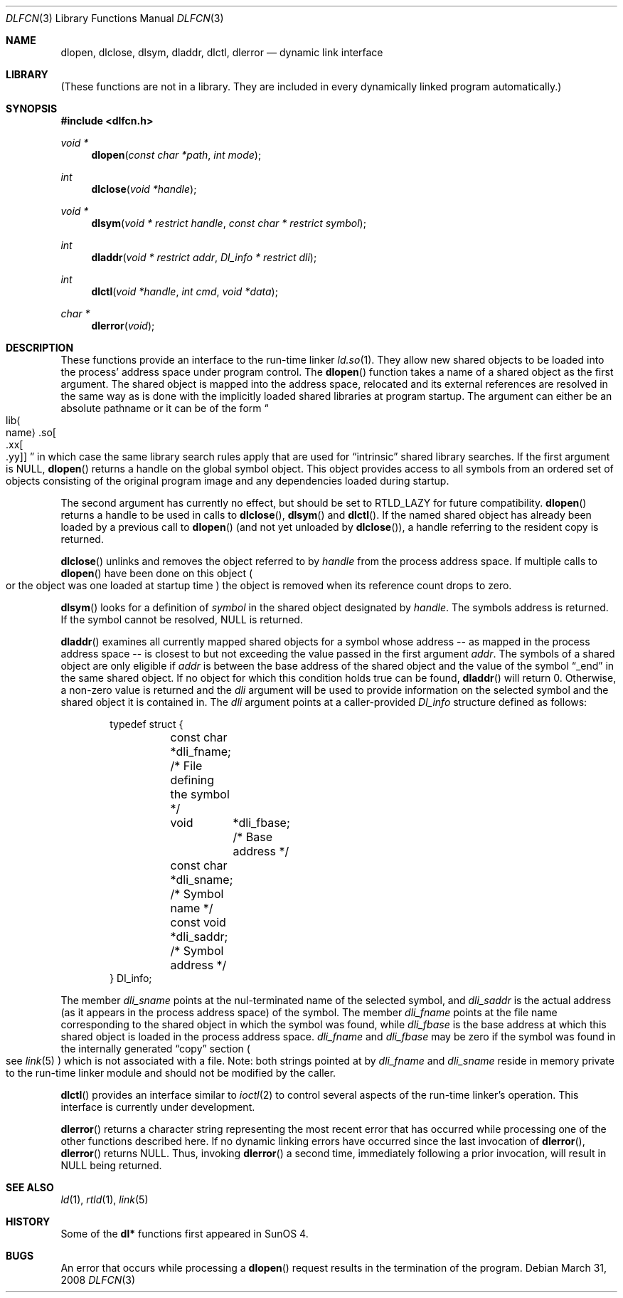 .\"	$NetBSD: dlfcn.3,v 1.23 2009/03/13 14:23:30 joerg Exp $
.\"
.\" Copyright (c) 1998 The NetBSD Foundation, Inc.
.\" All rights reserved.
.\"
.\" This code is derived from software contributed to The NetBSD Foundation
.\" by Paul Kranenburg.
.\"
.\" Redistribution and use in source and binary forms, with or without
.\" modification, are permitted provided that the following conditions
.\" are met:
.\" 1. Redistributions of source code must retain the above copyright
.\"    notice, this list of conditions and the following disclaimer.
.\" 2. Redistributions in binary form must reproduce the above copyright
.\"    notice, this list of conditions and the following disclaimer in the
.\"    documentation and/or other materials provided with the distribution.
.\"
.\" THIS SOFTWARE IS PROVIDED BY THE NETBSD FOUNDATION, INC. AND CONTRIBUTORS
.\" ``AS IS'' AND ANY EXPRESS OR IMPLIED WARRANTIES, INCLUDING, BUT NOT LIMITED
.\" TO, THE IMPLIED WARRANTIES OF MERCHANTABILITY AND FITNESS FOR A PARTICULAR
.\" PURPOSE ARE DISCLAIMED.  IN NO EVENT SHALL THE FOUNDATION OR CONTRIBUTORS
.\" BE LIABLE FOR ANY DIRECT, INDIRECT, INCIDENTAL, SPECIAL, EXEMPLARY, OR
.\" CONSEQUENTIAL DAMAGES (INCLUDING, BUT NOT LIMITED TO, PROCUREMENT OF
.\" SUBSTITUTE GOODS OR SERVICES; LOSS OF USE, DATA, OR PROFITS; OR BUSINESS
.\" INTERRUPTION) HOWEVER CAUSED AND ON ANY THEORY OF LIABILITY, WHETHER IN
.\" CONTRACT, STRICT LIABILITY, OR TORT (INCLUDING NEGLIGENCE OR OTHERWISE)
.\" ARISING IN ANY WAY OUT OF THE USE OF THIS SOFTWARE, EVEN IF ADVISED OF THE
.\" POSSIBILITY OF SUCH DAMAGE.
.\"
.Dd March 31, 2008
.Dt DLFCN 3
.Os
.Sh NAME
.Nm dlopen ,
.Nm dlclose ,
.Nm dlsym ,
.Nm dladdr ,
.Nm dlctl ,
.Nm dlerror
.Nd dynamic link interface
.Sh LIBRARY
(These functions are not in a library.  They are included in every
dynamically linked program automatically.)
.Sh SYNOPSIS
.In dlfcn.h
.Ft "void *"
.Fn dlopen "const char *path" "int mode"
.Ft "int"
.Fn dlclose "void *handle"
.Ft "void *"
.Fn dlsym "void * restrict handle" "const char * restrict symbol"
.Ft "int"
.Fn dladdr "void * restrict addr" "Dl_info * restrict dli"
.Ft "int"
.Fn dlctl "void *handle" "int cmd" "void *data"
.Ft "char *"
.Fn dlerror "void"
.Sh DESCRIPTION
These functions provide an interface to the run-time linker
.Xr ld.so 1 .
They allow new shared objects to be loaded into the process' address space
under program control.
The
.Fn dlopen
function takes a name of a shared object as the first argument.
The shared object is mapped into the address space, relocated and
its external references are resolved in the same way as is done
with the implicitly loaded shared libraries at program startup.
The argument can either be an absolute pathname or it can be of the form
.Sm off
.Do lib Ao name Ac .so Oo .xx Oo .yy Oc Oc
.Dc
.Sm on
in which case the same library search rules apply that are used for
.Dq intrinsic
shared library searches.
If the first argument is
.Dv NULL ,
.Fn dlopen
returns a handle on the global symbol object. This object
provides access to all symbols from an ordered set of objects consisting
of the original program image and any dependencies loaded during startup.
.Pp
The second argument has currently no effect, but should be set to
.Dv RTLD_LAZY
for future compatibility.
.Fn dlopen
returns a handle to be used in calls to
.Fn dlclose ,
.Fn dlsym
and
.Fn dlctl .
If the named shared object has already
been loaded by a previous call to
.Fn dlopen
.Pq and not yet unloaded by Fn dlclose ,
a handle referring to the resident copy is returned.
.Pp
.Fn dlclose
unlinks and removes the object referred to by
.Fa handle
from the process address space.
If multiple calls to
.Fn dlopen
have been done on this object
.Po or the object was one loaded at startup time
.Pc
the object is removed when its reference count drops to zero.
.Pp
.Fn dlsym
looks for a definition of
.Fa symbol
in the shared object designated by
.Fa handle .
The symbols address is returned.
If the symbol cannot be resolved,
.Dv NULL
is returned.
.Pp
.Fn dladdr
examines all currently mapped shared objects for a symbol whose address --
as mapped in the process address space -- is closest to but not exceeding
the value passed in the first argument
.Fa addr .
The symbols of a shared object are only eligible if
.Va addr
is between the base address of the shared object and the value of the
symbol
.Dq _end
in the same shared object. If no object for which this condition holds
true can be found,
.Fn dladdr
will return 0. Otherwise, a non-zero value is returned and the
.Fa dli
argument will be used to provide information on the selected symbol
and the shared object it is contained in.
The
.Fa dli
argument points at a caller-provided
.Va Dl_info
structure defined as follows:
.Bd -literal -offset indent
typedef struct {
	const char  *dli_fname;     /* File defining the symbol */
	void	    *dli_fbase;     /* Base address */
	const char  *dli_sname;     /* Symbol name */
	const void  *dli_saddr;     /* Symbol address */
} Dl_info;
.Ed
.Pp
The member
.Va dli_sname
points at the nul-terminated name of the selected symbol, and
.Va dli_saddr
is the actual address
.Pq as it appears in the process address space
of the symbol.
The member
.Va dli_fname
points at the file name corresponding to the shared object in which the
symbol was found, while
.Va dli_fbase
is the base address at which this shared object is loaded in the process
address space.
.Va dli_fname
and
.Va dli_fbase
may be zero if the symbol was found in the internally generated
.Dq copy
section
.Po
see
.Xr link 5
.Pc
which is not associated with a file.
Note: both strings pointed at by
.Va dli_fname
and
.Va dli_sname
reside in memory private to the run-time linker module and should not
be modified by the caller.
.Pp
.Fn dlctl
provides an interface similar to
.Xr ioctl 2
to control several aspects of the run-time linker's operation.
This interface is
.Ud
.Pp
.Fn dlerror
returns a character string representing the most recent error that has
occurred while processing one of the other functions described here.
If no dynamic linking errors have occurred since the last invocation of
.Fn dlerror ,
.Fn dlerror
returns
.Dv NULL .
Thus, invoking
.Fn dlerror
a second time, immediately following a prior invocation, will result in
.Dv NULL
being returned.
.Sh SEE ALSO
.Xr ld 1 ,
.Xr rtld 1 ,
.Xr link 5
.Sh HISTORY
Some of the
.Nm dl*
functions first appeared in SunOS 4.
.Sh BUGS
An error that occurs while processing a
.Fn dlopen
request results in the termination of the program.
